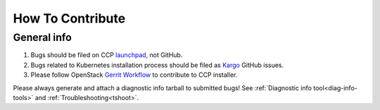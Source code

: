 .. _CONTRIBUTING:

=================
How To Contribute
=================

General info
============

#. Bugs should be filed on CCP launchpad_, not GitHub.

#. Bugs related to Kubernetes installation process should be filed as
   Kargo_ GitHub issues.

#. Please follow OpenStack `Gerrit Workflow`_ to contribute to CCP installer.

.. _launchpad: https://bugs.launchpad.net/fuel-ccp
.. _Kargo: https://github.com/kubernetes-incubator/kargo/issues
.. _Gerrit Workflow: http://docs.openstack.org/infra/manual/developers.html#development-workflow

Please always generate and attach a diagnostic info tarball to submitted
bugs! See :ref:`Diagnostic info tool<diag-info-tools>` and :ref:`Troubleshooting<tshoot>`.
